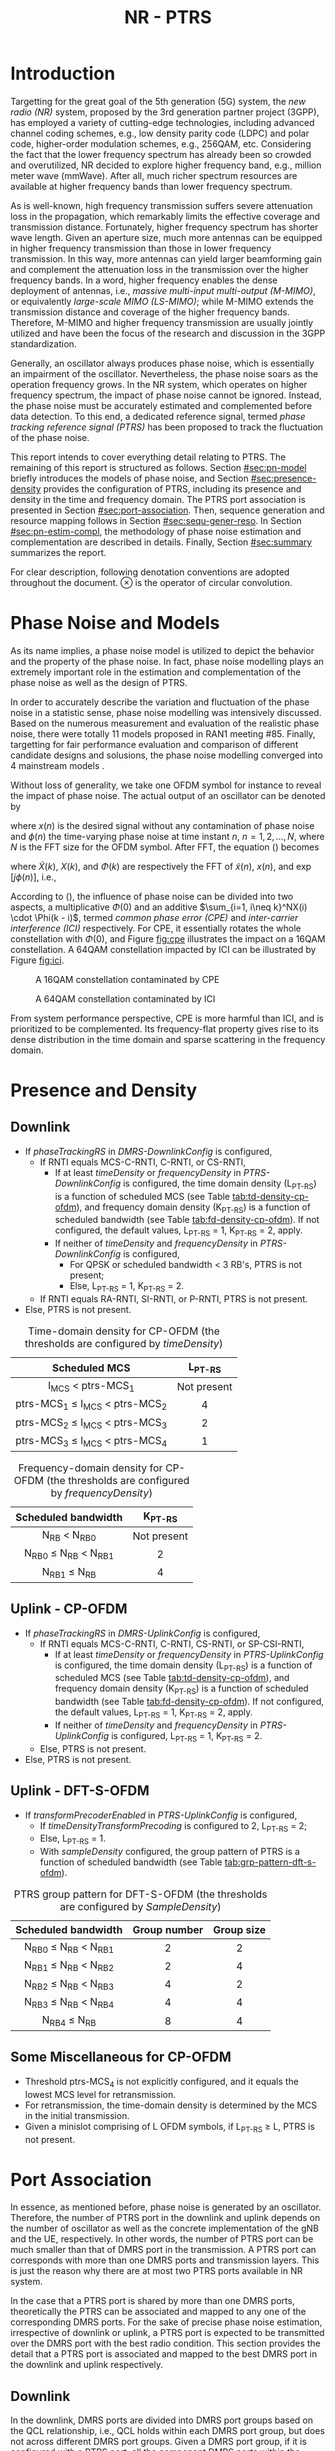 #+TITLE: NR - PTRS

* Introduction
Targetting for the great goal of the 5th generation (5G) system, the /new radio (NR)/ system, proposed by the 3rd generation partner project (3GPP), has employed a variety of cutting-edge technologies, including advanced channel coding schemes, e.g., low density parity code (LDPC) and polar code, higher-order modulation schemes, e.g., 256QAM, etc. Considering the fact that the lower frequency spectrum has already been so crowded and overutilized, NR decided to explore higher frequency band, e.g., million meter wave (mmWave). After all, much richer spectrum resources are available at higher frequency bands than lower frequency spectrum.

As is well-known, high frequency transmission suffers severe attenuation loss in the propagation, which remarkably limits the effective coverage and transmission distance. Fortunately, higher frequency spectrum has shorter wave length. Given an aperture size, much more antennas can be equipped in higher frequency transmission than those in lower frequency transmission. In this way, more antennas can yield larger beamforming gain and complement the attenuation loss in the transmission over the higher frequency bands. In a word, higher frequency enables the dense deployment of antennas, i.e., /massive multi-input multi-output (M-MIMO)/, or equivalently /large-scale MIMO (LS-MIMO)/; while M-MIMO extends the transmission distance and coverage of the higher frequency bands. Therefore, M-MIMO and higher frequency transmission are usually jointly utilized and have been the focus of the research and discussion in the 3GPP standardization.

Generally, an oscillator always produces phase noise, which is essentially an impairment of the oscillator. Nevertheless, the phase noise soars as the operation frequency grows. In the NR system, which operates on higher frequency spectrum, the impact of phase noise cannot be ignored. Instead, the phase noise must be accurately estimated and complemented before data detection. To this end, a dedicated reference signal, termed /phase tracking reference signal (PTRS)/ has been proposed to track the fluctuation of the phase noise.

This report intends to cover everything detail relating to PTRS. The remaining of this report is structured as follows. Section [[#sec:pn-model]] briefly introduces the models of phase noise, and Section [[#sec:presence-density]] provides the configuration of PTRS, including its presence and density in the time and frequency domain. The PTRS port association is presented in Section [[#sec:port-association]]. Then, sequence generation and resource mapping follows in Section [[#sec:sequ-gener-reso]]. In Section [[#sec:pn-estim-compl]], the methodology of phase noise estimation and complementation are described in details. Finally, Section [[#sec:summary]] summarizes the report.

For clear description, following denotation conventions are adopted throughout the document. $\otimes$ is the operator of circular convolution.

* Phase Noise and Models
:PROPERTIES:
:CUSTOM_ID: sec:pn-model
:END:

As its name implies, a phase noise model is utilized to depict the behavior and the property of the phase noise. In fact, phase noise modelling plays an extremely important role in the estimation and complementation of the phase noise as well as the design of PTRS.

In order to accurately describe the variation and fluctuation of the phase noise in a statistic sense, phase noise modelling was intensively discussed. Based on the numerous measurement and evaluation of the realistic phase noise, there were totally 11 models proposed in RAN1 meeting #85. Finally, targetting for fair performance evaluation and comparison of different candidate designs and solusions, the phase noise modelling converged into 4 mainstream models \cite{r1-164041, r1-165005, r1-163984, mmmagic}.

Without loss of generality, we take one OFDM symbol for instance to reveal the impact of phase noise. The actual output of an oscillator can be denoted by
\begin{align}
  \widetilde{x}(n) = x(n) \cdot \exp[j\phi(n)], \label{eq:pn-time}
\end{align}
where $x(n)$ is the desired signal without any contamination of phase noise and $\phi(n)$ the time-varying phase noise at time instant $n$, $n = 1, 2, \ldots, N$, where $N$ is the FFT size for the OFDM symbol. After FFT, the equation (\ref{eq:pn-time}) becomes
\begin{align}
  \widetilde{X}(k) &= X(k) \otimes \Phi(k) \nonumber \\
  &= X(k) \cdot \Phi(0) + \sum_{i=1, i\neq k}^NX(i) \cdot \Phi(k - i), \label{eq:pn-freq}
\end{align}
where $\widetilde{X}(k)$, $X(k)$, and $\Phi(k)$ are respectively the FFT of $\widetilde{x}(n)$, $x(n)$, and $\exp[j\phi(n)]$, i.e.,
\begin{align*}
  \widetilde{X}(k) &= \sum_{n=1}^N \widetilde{x}(n) \cdot \exp\left(j\frac{2\pi}{N}kn\right) \\
  X(k) &= \sum_{n=1}^N x(n) \cdot \exp\left(j\frac{2\pi}{N}kn\right) \\
  \Phi(k) &= \sum_{n=1}^N \exp\left\{j\left[\phi(n) + \frac{2\pi}{N}kn\right]\right\}.
\end{align*}

According to (\ref{eq:pn-freq}), the influence of phase noise can be divided into two aspects, a multiplicative $\Phi(0)$ and an additive $\sum_{i=1, i\neq k}^NX(i) \cdot \Phi(k - i)$, termed /common phase error (CPE)/ and /inter-carrier interference (ICI)/ respectively. For CPE, it essentially rotates the whole constellation with $\Phi(0)$, and Figure [[fig:cpe]] illustrates the impact on a 16QAM constellation. A 64QAM constellation impacted by ICI can be illustrated by Figure [[fig:ici]].
#+CAPTION: A 16QAM constellation contaminated by CPE
#+NAME: fig:cpe
[[file:cpe.png]]

#+CAPTION: A 64QAM constellation contaminated by ICI
#+NAME: fig:ici
[[file:ici.png]]

From system performance perspective, CPE is more harmful than ICI, and is prioritized to be complemented. Its frequency-flat property gives rise to its dense distribution in the time domain and sparse scattering in the frequency domain.
* Presence and Density
:PROPERTIES:
:CUSTOM_ID: sec:presence-density
:END:
** Downlink
- If /phaseTrackingRS/ in /DMRS-DownlinkConfig/ is configured,
  + If RNTI equals MCS-C-RNTI, C-RNTI, or CS-RNTI,
    - If at least /timeDensity/ or /frequencyDensity/ in /PTRS-DownlinkConfig/ is configured, the time domain density (L_{PT-RS}) is a function of scheduled MCS (see Table [[tab:td-density-cp-ofdm]]), and frequency domain density (K_{PT-RS}) is a function of scheduled bandwidth (see Table [[tab:fd-density-cp-ofdm]]). If not configured, the default values, L_{PT-RS} = 1, K_{PT-RS} = 2, apply.
    - If neither of /timeDensity/ and /frequencyDensity/ in /PTRS-DownlinkConfig/ is configured,
      + For QPSK or scheduled bandwidth < 3 RB's, PTRS is not present;
      + Else, L_{PT-RS} = 1, K_{PT-RS} = 2.
  + If RNTI equals RA-RNTI, SI-RNTI, or P-RNTI, PTRS is not present.
- Else, PTRS is not present.

#+CAPTION: Time-domain density for CP-OFDM (the thresholds are configured by /timeDensity/)
#+ATTR_HTML: :align center :width 800px
#+NAME: tab:td-density-cp-ofdm
|                 <c>                 |     <c>     |
|            Scheduled MCS            |  L_{PT-RS}  |
|-------------------------------------+-------------|
|        I_{MCS} < ptrs-MCS_1         | Not present |
| ptrs-MCS_1 \le I_{MCS} < ptrs-MCS_2 |      4      |
| ptrs-MCS_2 \le I_{MCS} < ptrs-MCS_3 |      2      |
| ptrs-MCS_3 \le I_{MCS} < ptrs-MCS_4 |      1      |

#+CAPTION: Frequency-domain density for CP-OFDM (the thresholds are configured by /frequencyDensity/)
#+ATTR_HTML: :align center :width 800px
#+NAME: tab:fd-density-cp-ofdm
|             <c>              |     <c>     |
|     Scheduled bandwidth      |  K_{PT-RS}  |
|------------------------------+-------------|
|       N_{RB} < N_{RB0}       | Not present |
| N_{RB0} \le N_{RB} < N_{RB1} |      2      |
|      N_{RB1} \le N_{RB}      |      4      |
** Uplink - CP-OFDM
- If /phaseTrackingRS/ in /DMRS-UplinkConfig/ is configured,
  + If RNTI equals MCS-C-RNTI, C-RNTI, CS-RNTI, or SP-CSI-RNTI,
    - If at least /timeDensity/ or /frequencyDensity/ in /PTRS-UplinkConfig/ is configured, the time domain density (L_{PT-RS}) is a function of scheduled MCS (see Table [[tab:td-density-cp-ofdm]]), and frequency domain density (K_{PT-RS}) is a function of scheduled bandwidth (see Table [[tab:fd-density-cp-ofdm]]). If not configured, the default values, L_{PT-RS} = 1, K_{PT-RS} = 2, apply.
    - If neither of /timeDensity/ and /frequencyDensity/ in /PTRS-UplinkConfig/ is configured, L_{PT-RS} = 1, K_{PT-RS} = 2.
  + Else, PTRS is not present.
- Else, PTRS is not present.
** Uplink - DFT-S-OFDM
- If /transformPrecoderEnabled/ in /PTRS-UplinkConfig/ is configured,
  + If /timeDensityTransformPrecoding/ is configured to 2, L_{PT-RS} = 2;
  + Else, L_{PT-RS} = 1.
  + With /sampleDensity/ configured, the group pattern of PTRS is a function of scheduled bandwidth (see Table [[tab:grp-pattern-dft-s-ofdm]]).

#+CAPTION: PTRS group pattern for DFT-S-OFDM (the thresholds are configured by /SampleDensity/)
#+ATTR_HTML: :align center :width 800px
#+NAME: tab:grp-pattern-dft-s-ofdm
|             <c>              |     <c>      |    <c>     |
|     Scheduled bandwidth      | Group number | Group size |
|------------------------------+--------------+------------|
| N_{RB0} \le N_{RB} < N_{RB1} |      2       |     2      |
| N_{RB1} \le N_{RB} < N_{RB2} |      2       |     4      |
| N_{RB2} \le N_{RB} < N_{RB3} |      4       |     2      |
| N_{RB3} \le N_{RB} < N_{RB4} |      4       |     4      |
|      N_{RB4} \le N_{RB}      |      8       |     4      |
** Some Miscellaneous for CP-OFDM
- Threshold ptrs-MCS_4 is not explicitly configured, and it equals the lowest MCS level for retransmission.
- For retransmission, the time-domain density is determined by the MCS in the initial transmission.
- Given a minislot comprising of L OFDM symbols, if L_{PT-RS} \ge L, PTRS is not present.
* Port Association
:PROPERTIES:
:CUSTOM_ID: sec:port-association
:END:
In essence, as mentioned before, phase noise is generated by an oscillator. Therefore, the number of PTRS port in the downlink and uplink depends on the number of oscillator as well as the concrete implementation of the gNB and the UE, respectively. In other words, the number of PTRS port can be much smaller than that of DMRS port in the transmission. A PTRS port can corresponds with more than one DMRS ports and transmission layers. This is just the reason why there are at most two PTRS ports available in NR system.

In the case that a PTRS port is shared by more than one DMRS ports, theoretically the PTRS can be associated and mapped to any one of the corresponding DMRS ports. For the sake of precise phase noise estimation, irrespective of downlink or uplink, a PTRS port is expected to be transmitted over the DMRS port with the best radio condition. This section provides the detail that a PTRS port is associated and mapped to the best DMRS port in the downlink and uplink respectively.
** Downlink
:PROPERTIES:
:CUSTOM_ID: downlink
:END:

In the downlink, DMRS ports are divided into DMRS port groups based on the QCL relationship, i.e., QCL holds within each DMRS port group, but does not across different DMRS port groups. Given a DMRS port group, if it is configured with a PTRS port, all the component DMRS ports within the DMRS port group share the configured PTRS port.

As stated before, a PTRS port needs to be assocated and mapped to a unique DMRS port with the strongest transmission quality in the one or two corresponding DMRS port groups. For a gNB, it has to understand which DMRS port or which PDSCH layer is the target for PTRS port association. To this end, a UE reports a /layer index (LI)/ to its serving gNB.

With the LI at hand, a gNB can associate the PTRS port to the strongest DMRS port before transmission. At the UE side, it also requires the knowledge of the DMRS port carrying PTRS port. Otherwise, it cannot locate the PTRS port and determine the exact port index of the carrying DMRS port, since the processing relating to PTRS usually precedes that of DMRS, i.e., phase noise must be estimated and complemented first before any time domain interpolation in the DMRS-based channel estimation, e.g., 2-dimension MMSE.

If explicit signaling is adopted to indicate the PTRS port association, e.g., introducing a dedicated field in the downlink DCI, additional signalling will be involved. From overhead reduction perspective, compared to explict signalling, implicit indication is more encouraged and preferred. Considering the fact that there are not CRS any longer and all the PDSCH layers are transmitted based on DMRS in the NR system, each PDSCH transmission is absolutely transparent to the target UE. In this case, a gNB can flexibly permute and reorder the PDSCH layers by exchanging the columns of the precoding matrix. What is more, such kind of behavior is a completely gNB implementation related issue, and consequently no specification effort is needed. In this way, in order to avoid the introduction of additional overhead for PTRS port association, a gNB can permute the precoding vector corresponding to the strongest DMRS port to a specific column position first and then map the PTRS port to the DMRS port corresponding to the aforementioned precoding vector. Without loss of generality, first column is selected as the specific column and the corresponding DMRS port which has the lowest port index in the DMRS port group is utilized to carry the PTRS port.
*** One PTRS port
:PROPERTIES:
:CUSTOM_ID: one-ptrs-port
:END:

If a UE is configured with one PTRS port, then the UE can be scheduled with one or two DMRS port group(s). The PTRS port association depends on the number of codeword scheduled for the UE, i.e.,
- In single-codeword case, the PTRS port is associated to the DMRS port with the lowest port index.
- In double-codeword case, the PTRS port is associated to the lowest-indexed DMRS port within the DMRS port group with higher MCS. Particularly, if the two codewords have equal MCS, the PTRS port is associated to the lowest-indexed DMRS port corresponding to the first codeword, i.e., codeword 0.

In the case of two DMRS port groups, all the DMRS ports from the two DMRS port groups share the one PTRS port. Once the PTRS port is associated to a determined DMRS port, different types of QCL relationship are established between the PTRS port and the both DMRS port groups.
- The PTRS port and the DMRS port group containing the associated DMRS port are /Type-A/ and /Type-D/ QCLed.
- The PTRS port and the DMRS port group not containing the associated DMRS port are /Type-B/ QCLed.
*** Two PTRS ports
:PROPERTIES:
:CUSTOM_ID: two-ptrs-ports
:END:
If a UE is configured with two PTRS ports, it is always scheduled with DMRS ports from two DMRS port groups. Each PTRS port corresponds with one DMRS port group, and is associated to the DMRS port with the lowest port index within its corresponding DMRS port group. Moreover, each PTRS and its corresponding DMRS port group are Type-A and Type-D QCLed.
** TODO Uplink
:PROPERTIES:
:CUSTOM_ID: uplink
:END:
* TODO Sequence Generation and Resource Mapping
:PROPERTIES:
:CUSTOM_ID: sec:sequ-gener-reso
:END:
* Phase Noise Estimation and Complementation
:PROPERTIES:
:CUSTOM_ID: sec:pn-estim-compl
:END:
Due to its non-selective nature in the frequency domain, phase noise is estimated in the frequency domain through the whole bandwidth scheduled, and then interpolation is performed in the time domain for the CP-OFDM or DFT-S-OFDM symbols without PTRS. The procedure is different for different waveforms. Hence, the procedure is presented in details for CP-OFDM based and DFT-S-OFDM based transmission, respectively.
** CP-OFDM
:PROPERTIES:
:CUSTOM_ID: cp-ofdm
:END:
For clear description, taking a PTRS port for instance, we suppose that a PTRS symbol $x_{m, n}$ is transmitted over its associated DMRS port on a RE $(k_m, l_n)$, which corresponds to subcarrier $k_m$ and OFDM symbol $l_n$, i.e.,
\begin{align}
  y_{k_m, l_n} = H_{k_m, l_n} e^{j\theta_{l_n}} x_{m,n} + n_{k_m, l_n}, \quad m = 1, 2, \ldots, M; n = 1, 2, \ldots, N,
\end{align}
where $y_{k_m, l_n}$, $H_{k_m, l_n}$, and $n_{k_m, l_n}$ are the received signal, channel fading, and the additive white Gaussian noise on RE $(k_m, l_n)$, respectively; $\theta_{l_n}$ represents the phase noise on $l_n$ th OFDM symbol.

Since phase noise fluctuates as time, the impairment of phase noise can be completely complemented by a phase difference relative to a reference. Without loss of generality, we identify the phase noise on the first PTRS symbol as the reference, and the phase noise on the symbol is zero, i.e. $\theta_{l_1} = 0$. Then, the phase noise on PTRS symbol $l_n$ can be estimated according to
\begin{align}
  \hat{\theta}_{l_n} = \arg \sum_{m=1}^M \dfrac{y_{k_m, l_n}x_{m, n}^*}{y_{k_m, l_1}x_{m, 1}^*}, \quad n = 2, 3, \ldots, N.
\end{align}
Then, if the time density of the PTRS is less than 1, i.e., $L_\text{PTRS} > 1$, the phase noise of the OFDM symbols without PTRS can be obtained by interpolation.
** DFT-S-OFDM
:PROPERTIES:
:CUSTOM_ID: dft-s-ofdm
:END:
In DFT-S-OFDM case, which is different from CP-OFDM waveform, the PTRS samples are inserted into PUSCH samples before the DFT operation, i.e., in the time domain. Accordingly, the phase noise should also be estimated and complemented in the time domain, i.e., after the IDFT processing. Taking $X$ PTRS groups/chunks with each comprised of $K$ samples for instance, the received signal can be expressed as
\begin{align}
  r_{m, g, l_n} = h_{m, g, l_n} e^{j\theta_{m, g, l_n}} x_{m, g, l_n} + n_{m, g, l_n}, \quad m = 1, 2, \ldots, K; g = 1, 2, \ldots, X,
\end{align}
where the subscript tuple $(m, g, l_n)$ means $m$ th sample position within $g$ th PTRS group in DFT-S-OFDM symbol $l_n$; accordingly, $x_{m, g, l_n}$, $\theta_{m, g, l_n}$, $r_{m, g, l_n}$, $h_{m, g, l_n}$, and $n_{m, g, l_n}$ are the PTRS sample, the phase noise, the received signal (after IDFT), the effective channel fading and the effective additive white Gaussian noise at the sample position.
* TODO Summary
:PROPERTIES:
:CUSTOM_ID: sec:summary
:END:
